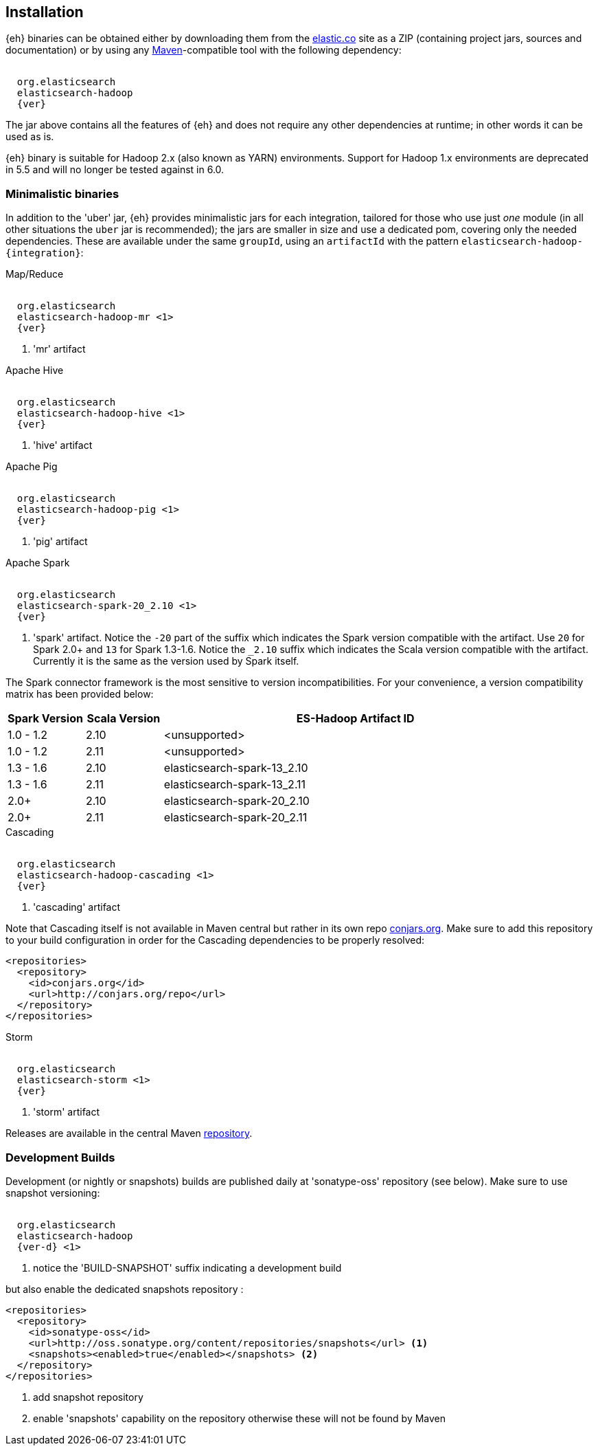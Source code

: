 [[install]]
== Installation

{eh} binaries can be obtained either by downloading them from the http://elastic.co[elastic.co] site as a ZIP (containing project jars, sources and documentation) or by using any http://maven.apache.org/[Maven]-compatible tool with the following dependency:

["source","xml",subs="attributes"]
----
<dependency>
  <groupId>org.elasticsearch</groupId>
  <artifactId>elasticsearch-hadoop</artifactId>
  <version>{ver}</version>
</dependency>
----

The jar above contains all the features of {eh} and does not require any other dependencies at runtime; in other words it can be used as is.

[[yarn]]
{eh} binary is suitable for Hadoop 2.x (also known as YARN) environments.
Support for Hadoop 1.x environments are deprecated in 5.5 and will no longer be tested against in 6.0.

=== Minimalistic binaries

In addition to the 'uber' jar, {eh} provides minimalistic jars for each integration, tailored for those who use just _one_ module (in all other situations the `uber` jar is recommended); the jars are smaller in size and use a dedicated pom, covering only the needed dependencies.
These are available under the same `groupId`, using an `artifactId` with the pattern `elasticsearch-hadoop-{integration}`:

.Map/Reduce
["source","xml",subs="attributes"]
----
<dependency>
  <groupId>org.elasticsearch</groupId>
  <artifactId>elasticsearch-hadoop-mr</artifactId> <1>
  <version>{ver}</version>
</dependency>
----

<1> 'mr' artifact

.Apache Hive
["source","xml",subs="attributes"]
----
<dependency>
  <groupId>org.elasticsearch</groupId>
  <artifactId>elasticsearch-hadoop-hive</artifactId> <1>
  <version>{ver}</version>
</dependency>
----

<1> 'hive' artifact

.Apache Pig
["source","xml",subs="attributes"]
----
<dependency>
  <groupId>org.elasticsearch</groupId>
  <artifactId>elasticsearch-hadoop-pig</artifactId> <1>
  <version>{ver}</version>
</dependency>
----

<1> 'pig' artifact

.Apache Spark
["source","xml",subs="attributes"]
----
<dependency>
  <groupId>org.elasticsearch</groupId>
  <artifactId>elasticsearch-spark-20_2.10</artifactId> <1>
  <version>{ver}</version>
</dependency>
----

<1> 'spark' artifact. Notice the `-20` part of the suffix which indicates the
Spark version compatible with the artifact. Use `20` for Spark 2.0+ and `13` for
Spark 1.3-1.6. Notice the `_2.10` suffix which indicates the Scala version
compatible with the artifact. Currently it is the same as the version used by
Spark itself.

The Spark connector framework is the most sensitive to version incompatibilities. For your convenience, a version compatibility matrix has been provided below:
[cols="2,2,10",options="header",]
|==========================================================
| Spark Version | Scala Version | ES-Hadoop Artifact ID
| 1.0 - 1.2 | 2.10 | <unsupported>
| 1.0 - 1.2 | 2.11 | <unsupported>
| 1.3 - 1.6 | 2.10 | elasticsearch-spark-13_2.10
| 1.3 - 1.6 | 2.11 | elasticsearch-spark-13_2.11
| 2.0+ | 2.10 | elasticsearch-spark-20_2.10
| 2.0+ | 2.11 | elasticsearch-spark-20_2.11
|==========================================================

.Cascading
["source","xml",subs="attributes"]
----
<dependency>
  <groupId>org.elasticsearch</groupId>
  <artifactId>elasticsearch-hadoop-cascading</artifactId> <1>
  <version>{ver}</version>
</dependency>
----

<1> 'cascading' artifact

Note that Cascading itself is not available in Maven central but rather in its own repo http://conjars.org/[conjars.org]. Make sure to add this repository to your build configuration
in order for the Cascading dependencies to be properly resolved:

[source,xml]
----
<repositories>
  <repository>
    <id>conjars.org</id>
    <url>http://conjars.org/repo</url>
  </repository>
</repositories>
----

.Storm
["source","xml",subs="attributes"]
----
<dependency>
  <groupId>org.elasticsearch</groupId>
  <artifactId>elasticsearch-storm</artifactId> <1>
  <version>{ver}</version>
</dependency>
----

<1> 'storm' artifact

Releases are available in the central Maven http://repo1.maven.org/maven[repository].

[[download-dev]]
=== Development Builds

Development (or nightly or snapshots) builds are published daily at 'sonatype-oss' repository (see below). Make sure to use snapshot versioning:

["source","xml",subs="attributes"]
----
<dependency>
  <groupId>org.elasticsearch</groupId>
  <artifactId>elasticsearch-hadoop</artifactId>
  <version>{ver-d}</version> <1>
</dependency>
----

<1> notice the 'BUILD-SNAPSHOT' suffix indicating a development build

but also enable the dedicated snapshots repository :

[source,xml]
----
<repositories>
  <repository>
    <id>sonatype-oss</id>
    <url>http://oss.sonatype.org/content/repositories/snapshots</url> <1>
    <snapshots><enabled>true</enabled></snapshots> <2>
  </repository>
</repositories>
----

<1> add snapshot repository
<2> enable 'snapshots' capability on the repository otherwise these will not be found by Maven